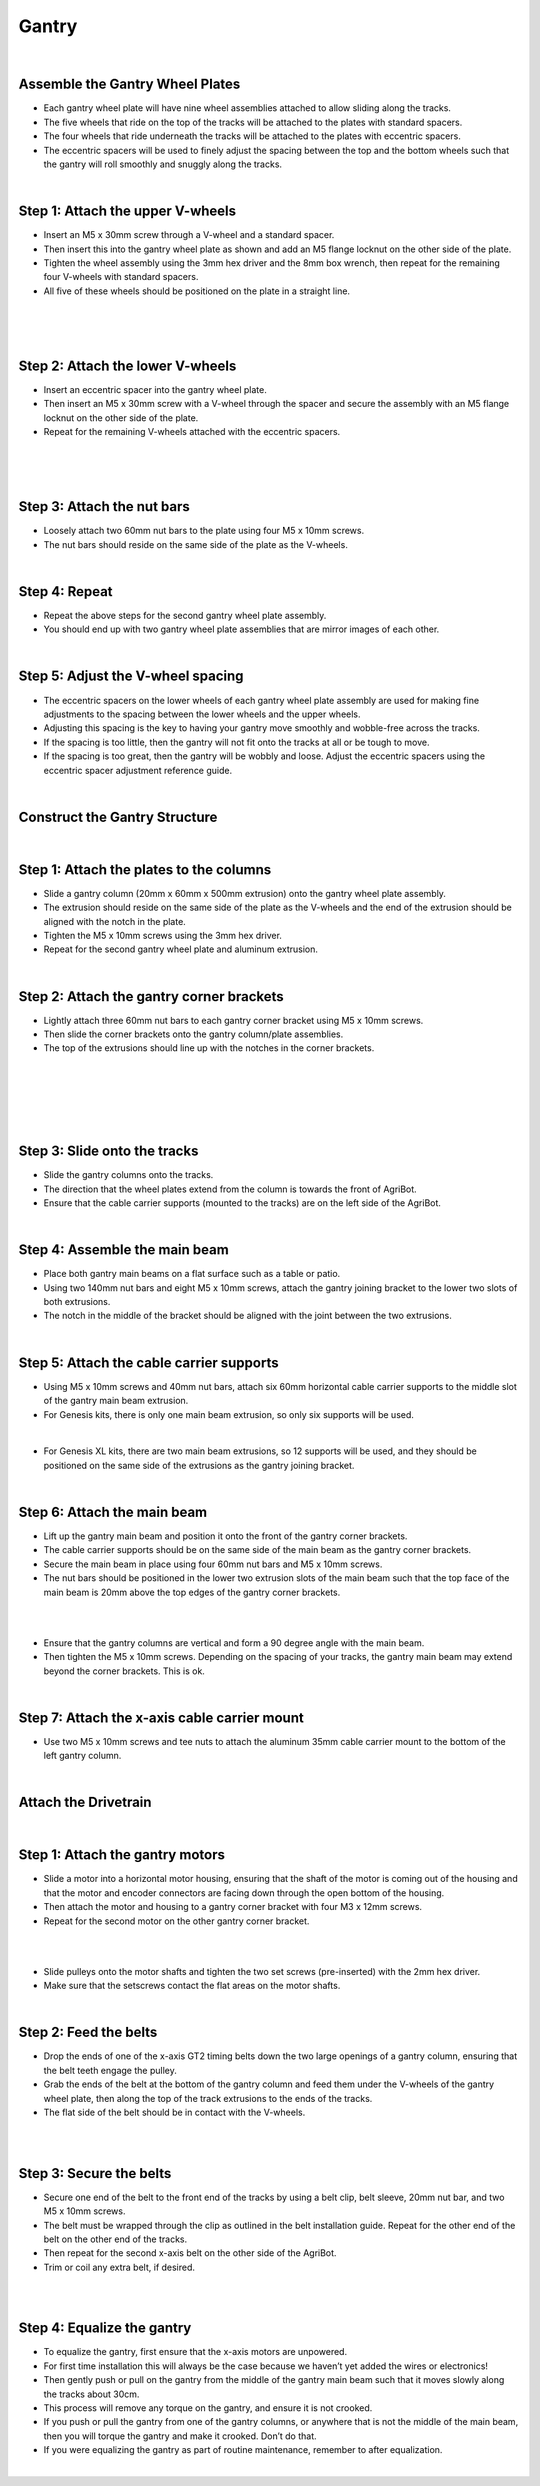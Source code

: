 Gantry
===================

.. thumbnail:: /_images/assembly/3.gantry/gantry1.png

|

Assemble the Gantry Wheel Plates
^^^^^^^^^^^^^^^^^^^^^^^^^^^^^^^^^^^^^^^^^^^^^^^

- Each gantry wheel plate will have nine wheel assemblies attached to allow sliding along the tracks.

- The five wheels that ride on the top of the tracks will be attached to the plates with standard spacers.

- The four wheels that ride underneath the tracks will be attached to the plates with eccentric spacers.

- The eccentric spacers will be used to finely adjust the spacing between the top and the bottom wheels such that the gantry will roll smoothly and snuggly along the tracks.

.. thumbnail:: /_images/assembly/3.gantry/gantry2.jpg

|

Step 1: Attach the upper V-wheels
^^^^^^^^^^^^^^^^^^^^^^^^^^^^^^^^^^^^^^^^^^^^^^^

- Insert an M5 x 30mm screw through a V-wheel and a standard spacer.

- Then insert this into the gantry wheel plate as shown and add an M5 flange locknut on the other side of the plate.

- Tighten the wheel assembly using the 3mm hex driver and the 8mm box wrench, then repeat for the remaining four V-wheels with standard spacers.

- All five of these wheels should be positioned on the plate in a straight line.

.. thumbnail:: /_images/assembly/3.gantry/gantry3.png

|

.. thumbnail:: /_images/assembly/3.gantry/gantry4.png

|

.. thumbnail:: /_images/assembly/3.gantry/gantry5.png

|

Step 2: Attach the lower V-wheels
^^^^^^^^^^^^^^^^^^^^^^^^^^^^^^^^^^^^^^^^^^^^^^^

- Insert an eccentric spacer into the gantry wheel plate.

- Then insert an M5 x 30mm screw with a V-wheel through the spacer and secure the assembly with an M5 flange locknut on the other side of the plate.

- Repeat for the remaining V-wheels attached with the eccentric spacers.

.. thumbnail:: /_images/assembly/3.gantry/gantry6.png

|

.. thumbnail:: /_images/assembly/3.gantry/gantry7.png

|

.. thumbnail:: /_images/assembly/3.gantry/gantry8.png

|

Step 3: Attach the nut bars
^^^^^^^^^^^^^^^^^^^^^^^^^^^^^^^^^^^^^^^^^^^^^^^

- Loosely attach two 60mm nut bars to the plate using four M5 x 10mm screws.

- The nut bars should reside on the same side of the plate as the V-wheels.

.. thumbnail:: /_images/assembly/3.gantry/gantry9.png

|

Step 4: Repeat
^^^^^^^^^^^^^^^^^^^^^^^^^^^^^^^^^^^^^^^^^^^^^^^

- Repeat the above steps for the second gantry wheel plate assembly.

- You should end up with two gantry wheel plate assemblies that are mirror images of each other.

.. thumbnail:: /_images/assembly/3.gantry/gantry10.jpg

|

Step 5: Adjust the V-wheel spacing
^^^^^^^^^^^^^^^^^^^^^^^^^^^^^^^^^^^^^^^^^^^^^^^

- The eccentric spacers on the lower wheels of each gantry wheel plate assembly are used for making fine adjustments to the spacing between the lower wheels and the upper wheels.

- Adjusting this spacing is the key to having your gantry move smoothly and wobble-free across the tracks.

- If the spacing is too little, then the gantry will not fit onto the tracks at all or be tough to move.

- If the spacing is too great, then the gantry will be wobbly and loose. Adjust the eccentric spacers using the eccentric spacer adjustment reference guide.

|

Construct the Gantry Structure
^^^^^^^^^^^^^^^^^^^^^^^^^^^^^^^^^^^^^^^^^^^^^^^

|

Step 1: Attach the plates to the columns
^^^^^^^^^^^^^^^^^^^^^^^^^^^^^^^^^^^^^^^^^^^^^^^

- Slide a gantry column (20mm x 60mm x 500mm extrusion) onto the gantry wheel plate assembly.

- The extrusion should reside on the same side of the plate as the V-wheels and the end of the extrusion should be aligned with the notch in the plate.

- Tighten the M5 x 10mm screws using the 3mm hex driver.

- Repeat for the second gantry wheel plate and aluminum extrusion.

.. thumbnail:: /_images/assembly/3.gantry/gantry11.jpg

|

Step 2: Attach the gantry corner brackets
^^^^^^^^^^^^^^^^^^^^^^^^^^^^^^^^^^^^^^^^^^^^^^^

- Lightly attach three 60mm nut bars to each gantry corner bracket using M5 x 10mm screws.

- Then slide the corner brackets onto the gantry column/plate assemblies.

- The top of the extrusions should line up with the notches in the corner brackets.

.. thumbnail:: /_images/assembly/3.gantry/gantry12.png

|

.. thumbnail:: /_images/assembly/3.gantry/gantry13.png

|

.. thumbnail:: /_images/assembly/3.gantry/gantry14.png

|

.. thumbnail:: /_images/assembly/3.gantry/gantry15.png

|

.. thumbnail:: /_images/assembly/3.gantry/gantry16.png

|

Step 3: Slide onto the tracks
^^^^^^^^^^^^^^^^^^^^^^^^^^^^^^^^^^^^^^^^^^^^^^^

- Slide the gantry columns onto the tracks.

- The direction that the wheel plates extend from the column is towards the front of AgriBot.

- Ensure that the cable carrier supports (mounted to the tracks) are on the left side of the AgriBot.

.. thumbnail:: /_images/assembly/3.gantry/gantry17.png

|

Step 4: Assemble the main beam
^^^^^^^^^^^^^^^^^^^^^^^^^^^^^^^^^^^^^^^^^^^^^^^

- Place both gantry main beams on a flat surface such as a table or patio.

- Using two 140mm nut bars and eight M5 x 10mm screws, attach the gantry joining bracket to the lower two slots of both extrusions.

- The notch in the middle of the bracket should be aligned with the joint between the two extrusions.


.. thumbnail:: /_images/assembly/3.gantry/gantry18.png

|

Step 5: Attach the cable carrier supports
^^^^^^^^^^^^^^^^^^^^^^^^^^^^^^^^^^^^^^^^^^^^^^^

- Using M5 x 10mm screws and 40mm nut bars, attach six 60mm horizontal cable carrier supports to the middle slot of the gantry main beam extrusion.

- For Genesis kits, there is only one main beam extrusion, so only six supports will be used.


.. thumbnail:: /_images/assembly/3.gantry/gantry19.png

|

- For Genesis XL kits, there are two main beam extrusions, so 12 supports will be used, and they should be positioned on the same side of the extrusions as the gantry joining bracket.


.. thumbnail:: /_images/assembly/3.gantry/gantry20.png

|

Step 6: Attach the main beam
^^^^^^^^^^^^^^^^^^^^^^^^^^^^^^^^^^^^^^^^^^^^^^^

- Lift up the gantry main beam and position it onto the front of the gantry corner brackets.

- The cable carrier supports should be on the same side of the main beam as the gantry corner brackets.

- Secure the main beam in place using four 60mm nut bars and M5 x 10mm screws.

- The nut bars should be positioned in the lower two extrusion slots of the main beam such that the top face of the main beam is 20mm above the top edges of the gantry corner brackets.

.. thumbnail:: /_images/assembly/3.gantry/gantry21.png

|

.. thumbnail:: /_images/assembly/3.gantry/gantry22.png

|

- Ensure that the gantry columns are vertical and form a 90 degree angle with the main beam.

- Then tighten the M5 x 10mm screws. Depending on the spacing of your tracks, the gantry main beam may extend beyond the corner brackets. This is ok.

.. thumbnail:: /_images/assembly/3.gantry/gantry23.png

|

Step 7: Attach the x-axis cable carrier mount
^^^^^^^^^^^^^^^^^^^^^^^^^^^^^^^^^^^^^^^^^^^^^^^
- Use two M5 x 10mm screws and tee nuts to attach the aluminum 35mm cable carrier mount to the bottom of the left gantry column.

.. thumbnail:: /_images/assembly/3.gantry/gantry24.png

|

Attach the Drivetrain
^^^^^^^^^^^^^^^^^^^^^^^^^^^^^^^^^^^^^^^^^^^^^^^

|

Step 1: Attach the gantry motors
^^^^^^^^^^^^^^^^^^^^^^^^^^^^^^^^^^^^^^^^^^^^^^^

- Slide a motor into a horizontal motor housing, ensuring that the shaft of the motor is coming out of the housing and that the motor and encoder connectors are facing down through the open bottom of the housing.

- Then attach the motor and housing to a gantry corner bracket with four M3 x 12mm screws.

- Repeat for the second motor on the other gantry corner bracket.

.. thumbnail:: /_images/assembly/3.gantry/gantry25.png

|

.. thumbnail:: /_images/assembly/3.gantry/gantry26.png

|

- Slide pulleys onto the motor shafts and tighten the two set screws (pre-inserted) with the 2mm hex driver.

- Make sure that the setscrews contact the flat areas on the motor shafts.

.. thumbnail:: /_images/assembly/3.gantry/gantry27.png

|

Step 2: Feed the belts
^^^^^^^^^^^^^^^^^^^^^^^^^^^^^^^^^^^^^^^^^^^^^^^

- Drop the ends of one of the x-axis GT2 timing belts down the two large openings of a gantry column, ensuring that the belt teeth engage the pulley.

- Grab the ends of the belt at the bottom of the gantry column and feed them under the V-wheels of the gantry wheel plate, then along the top of the track extrusions to the ends of the tracks.

- The flat side of the belt should be in contact with the V-wheels.

.. thumbnail:: /_images/assembly/3.gantry/gantry28.png

|

.. thumbnail:: /_images/assembly/3.gantry/gantry29.png

|

Step 3: Secure the belts
^^^^^^^^^^^^^^^^^^^^^^^^^^^^^^^^^^^^^^^^^^^^^^^

- Secure one end of the belt to the front end of the tracks by using a belt clip, belt sleeve, 20mm nut bar, and two M5 x 10mm screws.

- The belt must be wrapped through the clip as outlined in the belt installation guide. Repeat for the other end of the belt on the other end of the tracks.

- Then repeat for the second x-axis belt on the other side of the AgriBot.

- Trim or coil any extra belt, if desired.

.. thumbnail:: /_images/assembly/3.gantry/gantry30.png

|

.. thumbnail:: /_images/assembly/3.gantry/gantry31.png

|

Step 4: Equalize the gantry
^^^^^^^^^^^^^^^^^^^^^^^^^^^^^^^^^^^^^^^^^^^^^^^
- To equalize the gantry, first ensure that the x-axis motors are unpowered.

- For first time installation this will always be the case because we haven’t yet added the wires or electronics!

- Then gently push or pull on the gantry from the middle of the gantry main beam such that it moves slowly along the tracks about 30cm.

- This process will remove any torque on the gantry, and ensure it is not crooked.

- If you push or pull the gantry from one of the gantry columns, or anywhere that is not the middle of the main beam, then you will torque the gantry and make it crooked. Don’t do that.

- If you were equalizing the gantry as part of routine maintenance, remember to after equalization.

|
